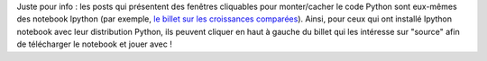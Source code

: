 .. title: Au sujet des posts
.. slug: au-sujet-des-posts
.. date: 2015-09-21 12:24:40 UTC+02:00
.. tags: ipython notebook
.. category: 
.. link: 
.. description: 
.. type: text

Juste pour info  : les posts qui présentent des fenêtres cliquables pour monter/cacher le code Python sont eux-mêmes des notebook Ipython (par exemple,  `le billet sur les croissances comparées <http://yaspat.github.io/blog/posts/croissances-comparees/>`_). Ainsi, pour ceux qui ont installé Ipython notebook avec leur distribution Python, ils peuvent cliquer en haut à gauche du billet qui les intéresse sur "source" afin de télécharger le notebook et jouer avec !
